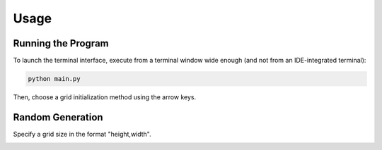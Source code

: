 Usage
=====

Running the Program
-------------------

To launch the terminal interface, execute from a terminal window wide enough (and not from an IDE-integrated terminal):

.. code-block:: bash

   python main.py

Then, choose a grid initialization method using the arrow keys.

.. image:: ../snapshots/menu.png
   :align: center

Random Generation
-----------------

Specify a grid size in the format "height,width".

.. image:: ../snapshots/random.png
   :align: center

